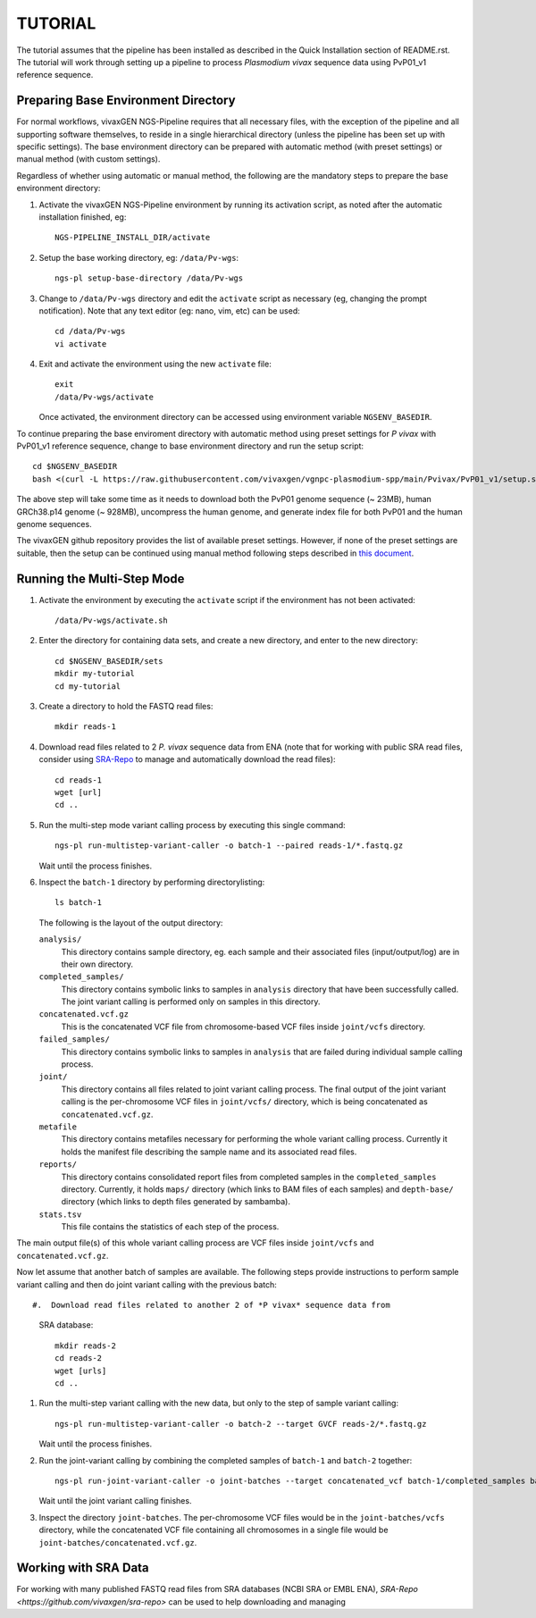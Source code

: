 TUTORIAL
========

The tutorial assumes that the pipeline has been installed as described in the
Quick Installation section of README.rst.
The tutorial will work through setting up a pipeline to process *Plasmodium
vivax* sequence data using PvP01_v1 reference sequence.


Preparing Base Environment Directory
------------------------------------

For normal workflows, vivaxGEN NGS-Pipeline requires that all necessary files,
with the exception of the pipeline and all supporting software themselves, to
reside in a single hierarchical directory (unless the pipeline has been set up
with specific settings).
The base environment directory can be prepared with automatic method (with
preset settings) or manual method (with custom settings).

Regardless of whether using automatic or manual method, the following are
the mandatory steps to prepare the base environment directory:

#.  Activate the vivaxGEN NGS-Pipeline environment by running its activation
    script, as noted after the automatic installation finished, eg::

      NGS-PIPELINE_INSTALL_DIR/activate

#.  Setup the base working directory, eg: ``/data/Pv-wgs``::

      ngs-pl setup-base-directory /data/Pv-wgs

#.  Change to ``/data/Pv-wgs`` directory and edit the ``activate`` script as
    necessary (eg, changing the prompt notification).
    Note that any text editor (eg: nano, vim, etc) can be used::

      cd /data/Pv-wgs
      vi activate

#.  Exit and activate the environment using the new ``activate`` file::

      exit
      /data/Pv-wgs/activate

    Once activated, the environment directory can be accessed using environment
    variable ``NGSENV_BASEDIR``.

To continue preparing the base enviroment directory with automatic method
using preset settings for *P vivax* with PvP01_v1 reference sequence, change to
base environment directory and run the setup script::

      cd $NGSENV_BASEDIR
      bash <(curl -L https://raw.githubusercontent.com/vivaxgen/vgnpc-plasmodium-spp/main/Pvivax/PvP01_v1/setup.sh)>

The above step will take some time as it needs to download both the PvP01 genome
sequence (~ 23MB), human GRCh38.p14 genome (~ 928MB), uncompress the human genome,
and generate index file for both PvP01 and the human genome sequences.

The vivaxGEN github repository provides the list of available preset settings.
However, if none of the preset settings are suitable, then the setup can be
continued using manual method following steps described in
`this document <setup-base-env-dir.rst>`_.

Running the Multi-Step Mode
---------------------------

#.  Activate the environment by executing the ``activate`` script if the
    environment has not been activated::

	  /data/Pv-wgs/activate.sh

#.  Enter the directory for containing data sets, and create a new directory,
    and enter to the new directory::

      cd $NGSENV_BASEDIR/sets
      mkdir my-tutorial
      cd my-tutorial

#.  Create a directory to hold the FASTQ read files::

	  mkdir reads-1

#.  Download read files related to 2 *P. vivax* sequence data from ENA (note
    that for working with public SRA read files, consider using
    `SRA-Repo <https://github.com/vivaxgen/sra-repo>`_ to manage and
    automatically download the read files)::

      cd reads-1
      wget [url]
      cd ..

#.  Run the multi-step mode variant calling process by executing this single
    command::

      ngs-pl run-multistep-variant-caller -o batch-1 --paired reads-1/*.fastq.gz

    Wait until the process finishes.

#.  Inspect the ``batch-1`` directory by performing directorylisting::

      ls batch-1

    The following is the layout of the output directory:

    ``analysis/``
      This directory contains sample directory, eg. each sample and their
      associated files (input/output/log) are in their own directory.

    ``completed_samples/``
      This directory contains symbolic links to samples in ``analysis``
      directory that have been successfully called.
      The joint variant calling is performed only on samples in this
      directory.

    ``concatenated.vcf.gz``
      This is the concatenated VCF file from chromosome-based VCF files
      inside ``joint/vcfs`` directory.

    ``failed_samples/``
      This directory contains symbolic links to samples in ``analysis``
      that are failed during individual sample calling process.

    ``joint/``
      This directory contains all files related to joint variant calling
      process.
      The final output of the joint variant calling is the per-chromosome
      VCF files in ``joint/vcfs/`` directory, which is being concatenated
      as ``concatenated.vcf.gz``.

    ``metafile``
      This directory contains metafiles necessary for performing the whole
      variant calling process.
      Currently it holds the manifest file describing the sample name and its
      associated read files.

    ``reports/``
      This directory contains consolidated report files from completed samples
      in the ``completed_samples`` directory.
      Currently, it holds ``maps/`` directory (which links to BAM files of each
      samples) and ``depth-base/`` directory (which links to depth files
      generated by sambamba).

    ``stats.tsv``
      This file contains the statistics of each step of the process.

The main output file(s) of this whole variant calling process are VCF files
inside ``joint/vcfs`` and ``concatenated.vcf.gz``.

Now let assume that another batch of samples are available.
The following steps provide instructions to perform sample variant calling
and then do joint variant calling with the previous batch::

#.  Download read files related to another 2 of *P vivax* sequence data from
    SRA database::

      mkdir reads-2
      cd reads-2
      wget [urls]
      cd ..

#.  Run the multi-step variant calling with the new data, but only to the step
    of sample variant calling::

      ngs-pl run-multistep-variant-caller -o batch-2 --target GVCF reads-2/*.fastq.gz

    Wait until the process finishes.

#.  Run the joint-variant calling by combining the completed samples of
    ``batch-1`` and ``batch-2`` together::

      ngs-pl run-joint-variant-caller -o joint-batches --target concatenated_vcf batch-1/completed_samples batch-2/completed_samples

    Wait until the joint variant calling finishes.

#.  Inspect the directory ``joint-batches``.
    The per-chromosome VCF files would be in the ``joint-batches/vcfs``
    directory, while the concatenated VCF file containing all chromosomes in
    a single file would be ``joint-batches/concatenated.vcf.gz``.


Working with SRA Data
---------------------

For working with many published FASTQ read files from SRA databases (NCBI SRA
or EMBL ENA), `SRA-Repo <https://github.com/vivaxgen/sra-repo>` can be used to
help downloading and managing 